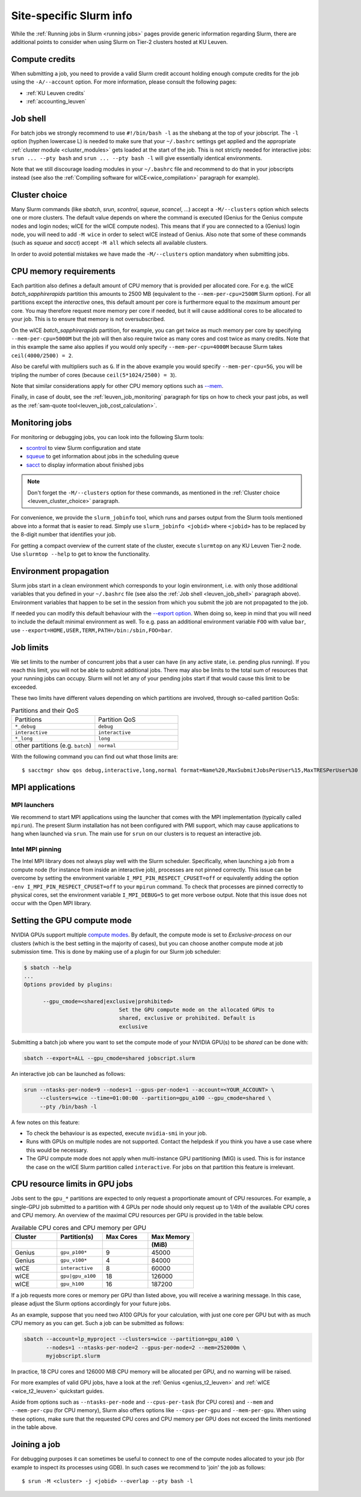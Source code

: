 .. _leuven_slurm_specifics:

Site-specific Slurm info
========================

While the :ref:`Running jobs in Slurm <running jobs>` pages provide generic
information regarding Slurm, there are additional points to consider when
using Slurm on Tier-2 clusters hosted at KU Leuven.


.. _leuven_compute_credits:

Compute credits
---------------
When submitting a job, you need to provide a valid Slurm credit account holding
enough compute credits for the job using the ``-A/--account`` option.
For more information, please consult the following pages:

* :ref:`KU Leuven credits`
* :ref:`accounting_leuven`


.. _leuven_job_shell:

Job shell
---------
For batch jobs we strongly recommend to use ``#!/bin/bash -l`` as the shebang
at the top of your jobscript. The ``-l`` option (hyphen lowercase L) is needed
to make sure that your ``~/.bashrc`` settings get applied and the appropriate
:ref:`cluster module <cluster_modules>` gets loaded at the start of the job.
This is not strictly needed for interactive jobs: ``srun ... --pty bash``
and ``srun ... --pty bash -l`` will give essentially identical environments.

Note that we still discourage loading modules in your ``~/.bashrc`` file and
recommend to do that in your jobscripts instead (see also the
:ref:`Compiling software for wICE<wice_compilation>` paragraph for example).


.. _leuven_cluster_choice:

Cluster choice
--------------
Many Slurm commands (like `sbatch`, `srun`, `scontrol`, `squeue`, `scancel`,
...) accept a ``-M/--clusters`` option which selects one or more clusters.
The default value depends on where the command is executed (Genius for the
Genius compute nodes and login nodes; wICE for the wICE compute nodes).
This means that if you are connected to a (Genius) login node, you will need
to add ``-M wice`` in order to select wICE instead of Genius. Also note that
some of these commands (such as `squeue` and `sacct`) accept ``-M all`` which
selects all available clusters.

In order to avoid potential mistakes we have made the ``-M/--clusters`` option
mandatory when submitting jobs.


.. _leuven_job_memory:

CPU memory requirements
-----------------------
Each partition also defines a default amount of CPU memory that is provided
per allocated core. For e.g. the wICE `batch_sapphirerapids` partition
this amounts to 2500 MB (equivalent to the ``--mem-per-cpu=2500M`` Slurm
option). For all partitions except the `interactive` ones, this default amount
per core is furthermore equal to the *maximum* amount per core. You may
therefore request more memory per core if needed, but it will cause additional
cores to be allocated to your job. This is to ensure that memory is not
oversubscribed.

On the wICE `batch_sapphirerapids` partition, for example, you can get twice
as much memory per core by specifying ``--mem-per-cpu=5000M`` but the job will
then also require twice as many cores and cost twice as many credits.
Note that in this example the same also applies if you would only specify
``--mem-per-cpu=4000M`` because Slurm takes ``ceil(4000/2500) = 2``.

Also be careful with multipliers such as ``G``. If in the above example
you would specify ``--mem-per-cpu=5G``, you will be tripling the number of
cores (because ``ceil(5*1024/2500) = 3``).

Note that similar considerations apply for other CPU memory options such
as `--mem <https://slurm.schedmd.com/srun.html#OPT_mem>`__.

Finally, in case of doubt, see the :ref:`leuven_job_monitoring` paragraph for
tips on how to check your past jobs, as well as the
:ref:`sam-quote tool<leuven_job_cost_calculation>`.


.. _leuven_job_monitoring:

Monitoring jobs
---------------

For monitoring or debugging jobs, you can look into the following Slurm tools:

* `scontrol <https://slurm.schedmd.com/scontrol.html>`__ to view Slurm
  configuration and state
* `squeue <https://slurm.schedmd.com/squeue.html>`__ to get information about
  jobs in the scheduling queue
* `sacct <https://slurm.schedmd.com/sacct.html>`__ to display information about
  finished jobs

.. note::

    Don't forget the ``-M/--clusters`` option for these commands, as mentioned
    in the :ref:`Cluster choice <leuven_cluster_choice>` paragraph.

For convenience, we provide the ``slurm_jobinfo`` tool, which runs and parses
output from the Slurm tools mentioned above into a format that is easier to
read. Simply use ``slurm_jobinfo <jobid>`` where ``<jobid>`` has to be replaced
by the 8-digit number that identifies your job.

For getting a compact overview of the current state of the cluster, execute
``slurmtop`` on any KU Leuven Tier-2 node. Use ``slurmtop --help`` to get to
know the functionality.


.. _leuven_environment_propagation:

Environment propagation
-----------------------

Slurm jobs start in a clean environment which corresponds to your login
environment, i.e. with only those additional variables that you defined in your
``~/.bashrc`` file (see also the :ref:`Job shell <leuven_job_shell>` paragraph
above). Environment variables that happen to be set in the session
from which you submit the job are not propagated to the job.

If needed you can modify this default behaviour with the
`--export option <https://slurm.schedmd.com/sbatch.html#OPT_export>`__.
When doing so, keep in mind that you will need to include the default minimal
environment as well. To e.g. pass an additional environment variable ``FOO``
with value ``bar``, use ``--export=HOME,USER,TERM,PATH=/bin:/sbin,FOO=bar``.


.. _leuven_job_limits:

Job limits
----------
We set limits to the number of concurrent jobs that a user can have
(in any active state, i.e. pending plus running). If you reach this limit,
you will not be able to submit additional jobs. There may also be limits to the
total sum of resources that your running jobs can occupy. Slurm will not let
any of your pending jobs start if that would cause this limit to be exceeded.

These two limits have different values depending on which partitions are
involved, through so-called partition QoSs:

.. list-table:: Partitions and their QoS
   :widths: 10 10

   * - Partitions
     - Partition QoS
   * - ``*_debug``
     - ``debug``
   * - ``interactive``
     - ``interactive``
   * - ``*_long``
     - ``long``
   * - other partitions (e.g. ``batch``)
     - ``normal``

With the following command you can find out what those limits are::

   $ sacctmgr show qos debug,interactive,long,normal format=Name%20,MaxSubmitJobsPerUser%15,MaxTRESPerUser%30


.. _leuven_slurm_mpi:

MPI applications
----------------

MPI launchers
^^^^^^^^^^^^^
We recommend to start MPI applications using the launcher that comes with
the MPI implementation (typically called ``mpirun``). The present Slurm
installation has not been configured with PMI support, which may cause
applications to hang when launched via ``srun``. The main use for ``srun``
on our clusters is to request an interactive job.

Intel MPI pinning
^^^^^^^^^^^^^^^^^
The Intel MPI library does not always play well with the Slurm scheduler.
Specifically, when launching a job from a compute node (for instance from
inside an interactive job), processes are not pinned correctly. This issue can
be overcome by setting the environment variable ``I_MPI_PIN_RESPECT_CPUSET=off``
or equivalently adding the option ``-env I_MPI_PIN_RESPECT_CPUSET=off`` to your
``mpirun`` command. To check that processes are pinned correctly to physical
cores, set the environment variable ``I_MPI_DEBUG=5`` to get more verbose
output. Note that this issue does not occur with the Open MPI library.


.. _gpu_compute_mode:

Setting the GPU compute mode
----------------------------

NVIDIA GPUs support multiple `compute modes
<https://docs.nvidia.com/cuda/cuda-c-programming-guide/index.html#compute-modes>`_.
By default, the compute mode is set to `Exclusive-process` on our clusters
(which is the best setting in the majority of cases), but you can choose
another compute mode at job submission time. This is done by making use of a
plugin for our Slurm job scheduler:

.. code-block:: shell

   $ sbatch --help
   ...
   Options provided by plugins:
   
         --gpu_cmode=<shared|exclusive|prohibited>
                                 Set the GPU compute mode on the allocated GPUs to
                                 shared, exclusive or prohibited. Default is
                                 exclusive

Submitting a batch job where you want to set the compute mode of your NVIDIA
GPU(s) to be `shared` can be done with:

.. code-block:: shell

   sbatch --export=ALL --gpu_cmode=shared jobscript.slurm

An interactive job can be launched as follows:

.. code-block:: shell

   srun --ntasks-per-node=9 --nodes=1 --gpus-per-node=1 --account=<YOUR_ACCOUNT> \
        --clusters=wice --time=01:00:00 --partition=gpu_a100 --gpu_cmode=shared \
        --pty /bin/bash -l

A few notes on this feature:

* To check the behaviour is as expected, execute ``nvidia-smi`` in your job.
* Runs with GPUs on multiple nodes are not supported. Contact the helpdesk if
  you think you have a use case where this would be necessary.
* The GPU compute mode does not apply when multi-instance GPU partitioning
  (MIG) is used. This is for instance the case on the wICE Slurm partition
  called ``interactive``. For jobs on that partition this feature is
  irrelevant.

.. _cpu_resource_limits_in_gpu_jobs:

CPU resource limits in GPU jobs
-------------------------------

Jobs sent to the ``gpu_*`` partitions are expected to only request a proportionate
amount of CPU resources. For example, a single-GPU job submitted to a partition
with 4 GPUs per node should only request up to 1/4th of the available
CPU cores and CPU memory. An overview of the maximal CPU resources
per GPU is provided in the table below.

.. list-table:: Available CPU cores and CPU memory per GPU
   :widths: 20 20 20 20
   :header-rows: 2

   * - Cluster
     - Partition(s)
     - Max Cores
     - Max Memory
   * -
     -
     -
     - (MiB)
   * - Genius
     - ``gpu_p100*``
     - 9
     - 45000
   * - Genius
     - ``gpu_v100*``
     - 4
     - 84000
   * - wICE
     - ``interactive``
     - 8
     - 60000
   * - wICE
     - ``gpu|gpu_a100``
     - 18
     - 126000
   * - wICE
     - ``gpu_h100``
     - 16
     - 187200

If a job requests more cores or memory per GPU than listed above, you will receive a
warining message.
In this case, please adjust the Slurm options accordingly for your future jobs.

As an example, suppose that you need two A100 GPUs for your calculation, with just
one core per GPU but with as much CPU memory as you can get.
Such a job can be submitted as follows:

.. code-block:: bash

   sbatch --account=lp_myproject --clusters=wice --partition=gpu_a100 \
          --nodes=1 --ntasks-per-node=2 --gpus-per-node=2 --mem=252000m \
          myjobscript.slurm

In practice, 18 CPU cores and 126000 MiB CPU memory will be allocated per GPU,
and no warning will be raised.

For more examples of valid GPU jobs, have a look at the
:ref:`Genius <genius_t2_leuven>` and :ref:`wICE <wice_t2_leuven>`
quickstart guides.

Aside from options such as ``--ntasks-per-node`` and ``--cpus-per-task``
(for CPU cores) and ``--mem`` and ``--mem-per-cpu`` (for CPU memory),
Slurm also offers options like ``--cpus-per-gpu`` and ``--mem-per-gpu``.
When using these options, make sure that the requested CPU cores
and CPU memory per GPU does not exceed the limits mentioned in the table above.


.. _leuven_join_job:

Joining a job
-------------
For debugging purposes it can sometimes be useful to connect to one of the
compute nodes allocated to your job (for example to inspect its processes
using GDB). In such cases we recommend to 'join' the job as follows::

   $ srun -M <cluster> -j <jobid> --overlap --pty bash -l

